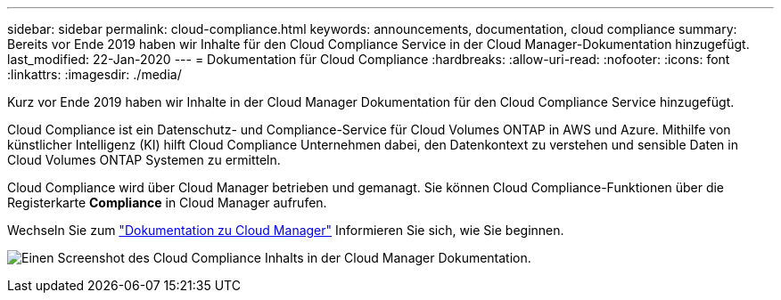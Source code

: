 ---
sidebar: sidebar 
permalink: cloud-compliance.html 
keywords: announcements, documentation, cloud compliance 
summary: Bereits vor Ende 2019 haben wir Inhalte für den Cloud Compliance Service in der Cloud Manager-Dokumentation hinzugefügt. 
last_modified: 22-Jan-2020 
---
= Dokumentation für Cloud Compliance
:hardbreaks:
:allow-uri-read: 
:nofooter: 
:icons: font
:linkattrs: 
:imagesdir: ./media/


[role="lead"]
Kurz vor Ende 2019 haben wir Inhalte in der Cloud Manager Dokumentation für den Cloud Compliance Service hinzugefügt.

Cloud Compliance ist ein Datenschutz- und Compliance-Service für Cloud Volumes ONTAP in AWS und Azure. Mithilfe von künstlicher Intelligenz (KI) hilft Cloud Compliance Unternehmen dabei, den Datenkontext zu verstehen und sensible Daten in Cloud Volumes ONTAP Systemen zu ermitteln.

Cloud Compliance wird über Cloud Manager betrieben und gemanagt. Sie können Cloud Compliance-Funktionen über die Registerkarte *Compliance* in Cloud Manager aufrufen.

Wechseln Sie zum https://docs.netapp.com/us-en/occm/concept_cloud_compliance.html["Dokumentation zu Cloud Manager"] Informieren Sie sich, wie Sie beginnen.

image:cloud-compliance.gif["Einen Screenshot des Cloud Compliance Inhalts in der Cloud Manager Dokumentation"].
